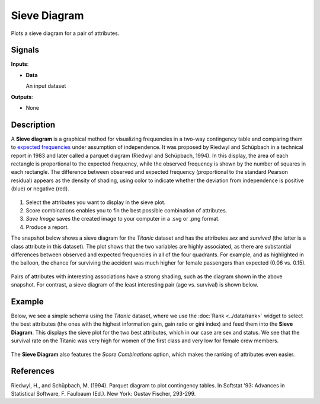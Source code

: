 Sieve Diagram
=============

.. figure:: icons/sieve-diagram.png

Plots a sieve diagram for a pair of attributes.

Signals
-------

**Inputs**:

-  **Data**

   An input dataset

**Outputs**:

-  None

Description
-----------

A **Sieve diagram** is a graphical method for visualizing frequencies in a two-way contingency table and comparing them to `expected frequencies <http://cnx.org/contents/d396c4ad-2fd7-47cd-be84-152b44880feb@2/What-is-an-expected-frequency>`_ under assumption of independence. It was proposed by
Riedwyl and Schüpbach in a technical report in 1983 and later called a
parquet diagram (Riedwyl and Schüpbach, 1994). In this display, the area
of each rectangle is proportional to the expected frequency, while the
observed frequency is shown by the number of squares in each rectangle.
The difference between observed and expected frequency (proportional to
the standard Pearson residual) appears as the density of shading, using
color to indicate whether the deviation from independence is positive
(blue) or negative (red).

.. figure:: images/SieveDiagram-stamped.png

1. Select the attributes you want to display in the sieve plot.
2. Score combinations enables you to fin the best possible combination of attributes. 
3. *Save Image* saves the created image to your computer in a .svg or .png
   format.
4. Produce a report. 

The snapshot below shows a sieve diagram for the *Titanic* dataset and has the
attributes *sex* and *survived* (the latter is a class attribute in this
dataset). The plot shows that the two variables are highly associated,
as there are substantial differences between observed and expected
frequencies in all of the four quadrants. For example, and as highlighted
in the balloon, the chance for surviving the accident was much higher for
female passengers than expected (0.06 vs. 0.15).

.. figure:: images/SieveDiagram-Titanic.png

Pairs of attributes with interesting associations have a strong shading,
such as the diagram shown in the above snapshot. For contrast, a sieve
diagram of the least interesting pair (age vs. survival) is shown below.

.. figure:: images/SieveDiagram-Titanic-age-survived.png

Example
-------

Below, we see a simple schema using the *Titanic* dataset, where we use the
:doc:`Rank <../data/rank>` widget to select the best attributes (the ones with the highest
information gain, gain ratio or gini index) and feed them into the **Sieve
Diagram**. This displays the sieve plot for the two best attributes,
which in our case are sex and status. We see that the survival rate on the
Titanic was very high for women of the first class and very low for
female crew members.

.. figure:: images/SieveDiagram-Example2.PNG

The **Sieve Diagram** also features the *Score Combinations* option, which makes the ranking of attributes even easier.

.. figure:: images/SieveDiagram-Example1.PNG

References
----------

Riedwyl, H., and Schüpbach, M. (1994). Parquet diagram to plot
contingency tables. In Softstat '93: Advances in Statistical Software,
F. Faulbaum (Ed.). New York: Gustav Fischer, 293-299.
